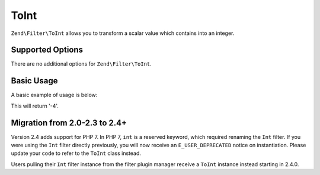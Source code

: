 .. _zend.filter.set.int:

ToInt
-----

``Zend\Filter\ToInt`` allows you to transform a scalar value which contains into an integer.

.. _zend.filter.set.int.options:

Supported Options
^^^^^^^^^^^^^^^^^

There are no additional options for ``Zend\Filter\ToInt``.

.. _zend.filter.set.int.basic:

Basic Usage
^^^^^^^^^^^

A basic example of usage is below:

.. code-block:: php
   :linenos:

   $filter = new Zend\Filter\ToInt();

   print $filter->filter('-4 is less than 0');

This will return '-4'.

Migration from 2.0-2.3 to 2.4+
^^^^^^^^^^^^^^^^^^^^^^^^^^^^^^

Version 2.4 adds support for PHP 7. In PHP 7, ``int`` is a reserved keyword,
which required renaming the ``Int`` filter. If you were using the ``Int`` filter
directly previously, you will now receive an ``E_USER_DEPRECATED`` notice on
instantiation. Please update your code to refer to the ``ToInt`` class instead.

Users pulling their ``Int`` filter instance from the filter plugin manager
receive a ``ToInt`` instance instead starting in 2.4.0.
